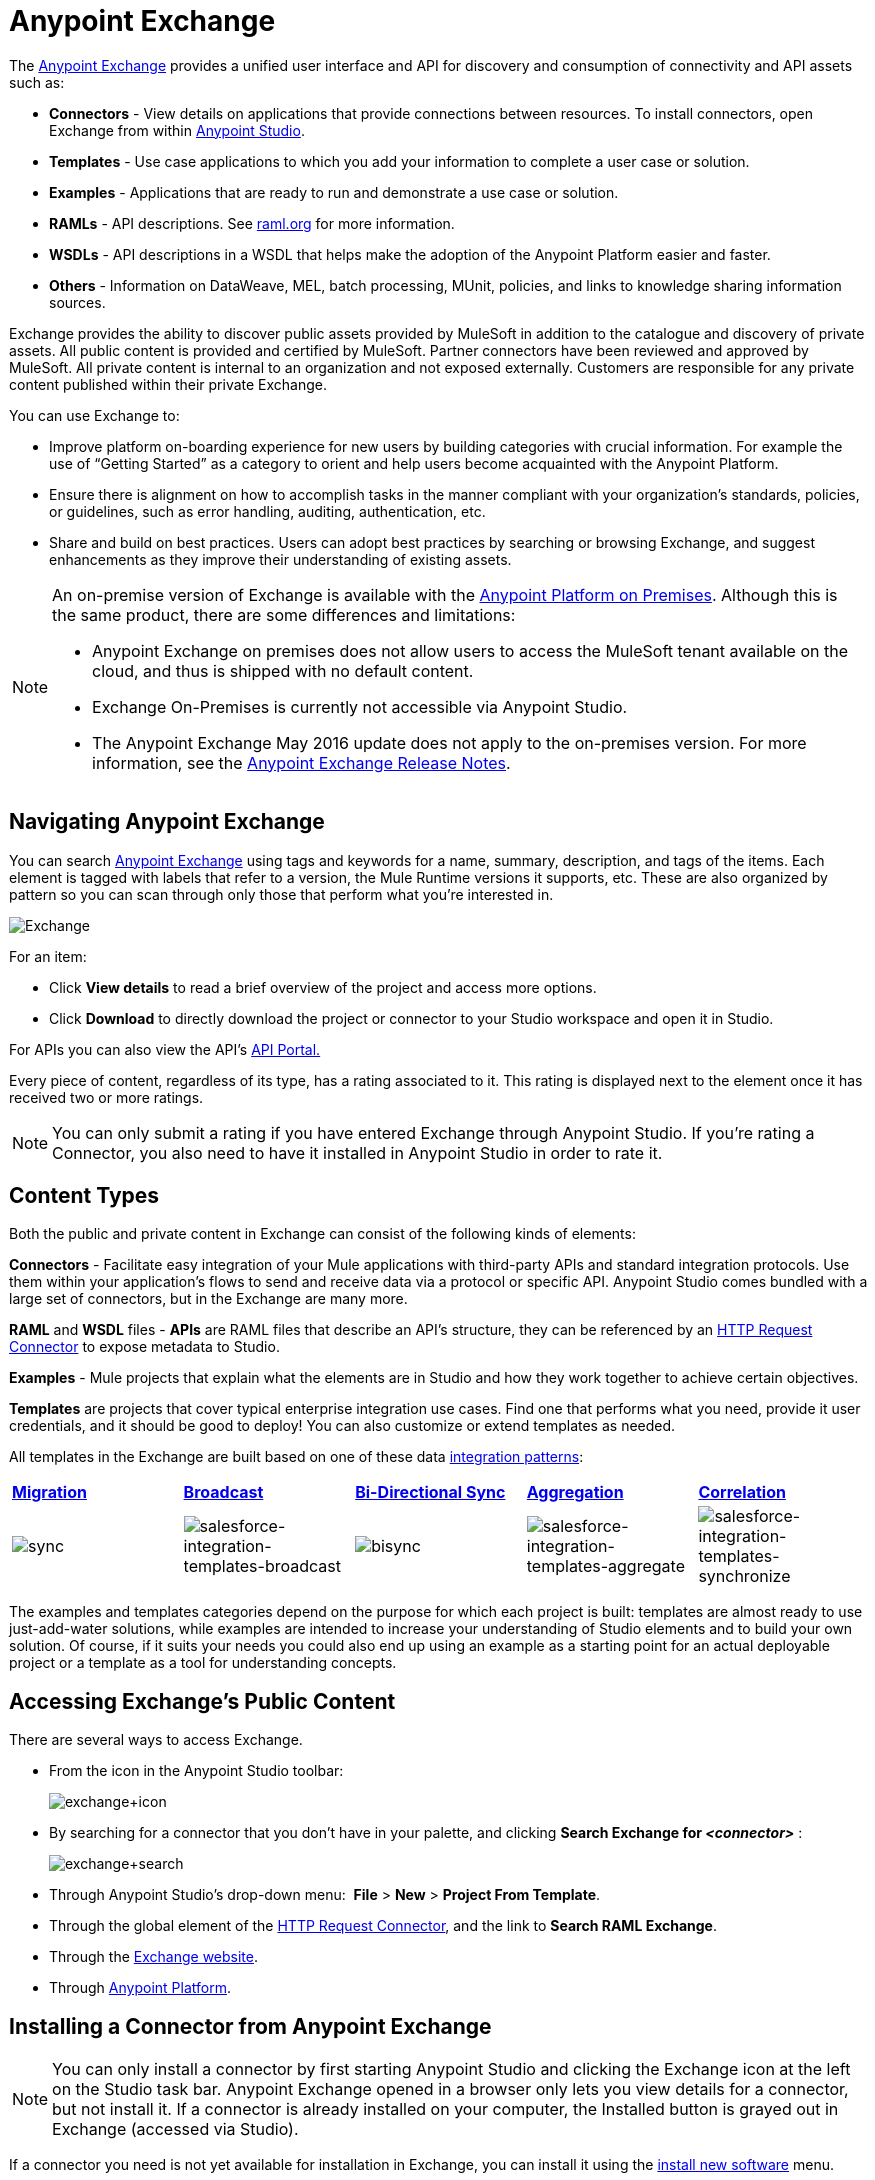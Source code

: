= Anypoint Exchange
:keywords: exchange, content types

The link:https://www.mulesoft.com/exchange[Anypoint Exchange] provides a unified user interface and API for discovery and consumption of connectivity and API assets such as:

* *Connectors* - View details on applications that provide connections between resources. To install connectors, open Exchange from within link:https://www.mulesoft.com/platform/studio[Anypoint Studio].
* *Templates* - Use case applications to which you add your information to complete a user case or solution.
* *Examples* - Applications that are ready to run and demonstrate a use case or solution.
* *RAMLs* - API descriptions. See link:http://raml.org[raml.org] for more information.
* *WSDLs* - API descriptions in a WSDL that helps make the adoption of the Anypoint Platform easier and faster.
* *Others* - Information on DataWeave, MEL, batch processing, MUnit, policies, and links to knowledge sharing information sources.

Exchange provides the ability to discover public assets provided by MuleSoft in addition to the catalogue and discovery of private assets.  All public content is provided and certified by MuleSoft. Partner connectors have been reviewed and approved by MuleSoft.  All private content is internal to an organization and not exposed externally.  Customers are responsible for any private content published within their private Exchange.

You can use Exchange to:

*	Improve platform on-boarding experience for new users by building categories with crucial information. For example the use of “Getting Started” as a category to orient and help users become acquainted with the Anypoint Platform.
*	Ensure there is alignment on how to accomplish tasks in the manner compliant with your organization's standards, policies, or guidelines, such as error handling, auditing, authentication, etc.
*	Share and build on best practices.  Users can adopt best practices by searching or browsing  Exchange, and suggest enhancements as they improve their understanding of  existing assets.


[NOTE]
====
An on-premise version of  Exchange is available with the link:/anypoint-platform-on-premises/v/1.1.0/[Anypoint Platform on Premises]. Although this is the same product, there are some differences and limitations:

* Anypoint Exchange on premises does not allow users to access the MuleSoft tenant available on the cloud, and thus is shipped with no default content.
* Exchange On-Premises is currently not accessible via Anypoint Studio.
* The Anypoint Exchange May 2016 update does not apply to the on-premises version. For more information, see the link:/release-notes/anypoint-exchange-release-notes[Anypoint Exchange Release Notes].
====

== Navigating Anypoint Exchange

You can search link:https://www.mulesoft.com/exchange#!/[Anypoint Exchange] using tags and keywords for a name, summary, description, and tags of the items. Each element is tagged with labels that refer to a version, the Mule Runtime versions it supports, etc. These are also organized by pattern so you can scan through only those that perform what you're interested in.

image:Exchange.png[Exchange]

For an item:

* Click *View details* to read a brief overview of the project and access more options.
* Click *Download* to directly download the project or connector to your Studio workspace and open it in Studio.

For APIs you can also view the API's link:/api-manager/engaging-users-of-your-api[API Portal.]

Every piece of content, regardless of its type, has a rating associated to it. This rating is displayed next to the element once it has received two or more ratings.

[NOTE]
You can only submit a rating if you have entered  Exchange through Anypoint Studio. If you're rating a Connector, you also need to have it installed in Anypoint Studio in order to rate it.

== Content Types

Both the public and private content in Exchange can consist of the following kinds of elements:

*Connectors* - Facilitate easy integration of your Mule applications with third-party APIs and standard integration protocols. Use them within your application's flows to send and receive data via a protocol or specific API. Anypoint Studio comes bundled with a large set of connectors, but in the Exchange are many more.

*RAML* and *WSDL* files - *APIs* are RAML files that describe an API's structure, they can be referenced by an link:/mule-user-guide/v/3.8/http-request-connector[HTTP Request Connector] to expose metadata to Studio.

*Examples* - Mule projects that explain what the elements are in Studio and how they work together to achieve certain objectives.

*Templates* are projects that cover typical enterprise integration use cases. Find one that performs what you need, provide it user credentials, and it should be good to deploy! You can also customize or extend templates as needed.

All templates in the Exchange are built based on one of these data link:https://www.mulesoft.com/resources/esb/top-five-data-integration-patterns[integration patterns]:

[cols=",,,,",]
|===
|*http://blogs.mulesoft.org/data-integration-patterns-migration/[Migration]* |*http://blogs.mulesoft.org/data-integration-patterns-broadcast/[Broadcast]* |*http://blogs.mulesoft.org/data-integration-patterns-bi-directional-sync/[Bi-Directional Sync]* |*http://blogs.mulesoft.org/data-integration-patterns-aggregation/[Aggregation]* |*http://blogs.mulesoft.org/data-integration-patterns-correlation/[Correlation]*
|image:sync.png[sync] |image:salesforce-integration-templates-broadcast.png[salesforce-integration-templates-broadcast] |image:bisync.png[bisync] |image:salesforce-integration-templates-aggregate.png[salesforce-integration-templates-aggregate] |image:salesforce-integration-templates-synchronize.png[salesforce-integration-templates-synchronize]

|===

The examples and templates categories depend on the purpose for which each project is built: templates are almost ready to use just-add-water solutions, while examples are intended to increase your understanding of Studio elements and to build your own solution. Of course, if it suits your needs you could also end up using an example as a starting point for an actual deployable project or a template as a tool for understanding concepts.

== Accessing Exchange's Public Content

There are several ways to access Exchange.

* From the icon in the Anypoint Studio toolbar:
+
image:exchange+icon.png[exchange+icon]
+
* By searching for a connector that you don't have in your palette, and clicking *Search  Exchange for _<connector>_* :
+
image:exchange+search.png[exchange+search]
+
* Through Anypoint Studio's drop-down menu:  *File* > *New* > *Project From Template*.
* Through the global element of the link:/mule-user-guide/v/3.8/http-request-connector[HTTP Request Connector], and the link to *Search RAML Exchange*.
* Through the link:http://mulesoft.com/exchange[Exchange website].
* Through link:https://anypoint.mulesoft.com/#/signin[Anypoint Platform].

== Installing a Connector from Anypoint Exchange

NOTE: You can only install a connector by first starting Anypoint Studio and clicking the Exchange icon at the left on the Studio task bar. Anypoint Exchange opened in a browser only lets you view details for a connector, but not install it. If a connector is already installed on your computer, the Installed button is grayed out in Exchange (accessed via Studio).

If a connector you need is not yet available for installation in Exchange, you can install it using the link:/mule-user-guide/v/3.8/installing-connectors[install new software] menu.

The basic steps for installing Connectors from Exchange into Studio:

. Find the connector you need. Click *View details* to make sure the connector is compatible with the Mule runtime you want to build projects for. If the connector is compatible, click *Install*.
+
image:connector.png[connector]
+
. Accept the terms and conditions and follow through the wizard, and allow Studio to restart.
. The downloaded connector is then available in the canvas:
+
image:on+palette.png[on+palette]

== Opening an Example From Exchange

Below are the basic steps for implementing any of the Examples in Exchange.

. Find the example that best suits your needs and click *View details:*
+
image:exchange+1.png[exchange+1]
+
. In the XML code are graphic representations of how this implementation looks in Studio, explanatory diagrams, and more.
. Click *Open in Studio* to import it into Studio as a new project
. The project is then available in your package explorer. Take a look at the files it contains. The main XML file under `src/main/app` should automatically be opened in your canvas.
+
image:example+on+package+explorer.png[example+on+package+explorer]
+
. If there are any connectors in the project that require that you provide specific user credentials, enter the connector's properties editor, and fill in these fields.
. The example is now complete! You can deploy it to see what's its outcome, run it on link:/anypoint-studio/v/6/studio-visual-debugger[debug mode] to examine what occurs with the Mule Message on each step, or modify it as needed.

== Implementing a Template From Exchange

Below are the basic steps for implementing any of the Templates in Exchange:

. Find the template that best suits your needs and click *Open in Studio*
+
image:exchange+2.png[exchange+2]
+
. You can now see this project available in your package explorer, take a look at the files it contains:
+
image:package+explorer.png[package+explorer]
+
[NOTE]
When you first open the project it may be marked as having errors, these should simply refer to the fact that the connectors being used in it need to be configured with your user credentials to work.
. Open the `mule-project.xml` file, located directly in the root level of the project folder, if you wish to deploy your app to any environment other than `dev`, change the value of the `mule.env` parameter.
+
image:mule.env.png[mule.env]
+
. All templates in Exchange come built in so that to make them work, all you need to do is include your credentials in the configuration files. All of the connectors and global elements in the project's flows reference the fields in these configuration files, so (unless you plan on expanding or customizing how the template works) you never really need to modify or even look at anything other than these files.
+
image:environments.png[environments] 
+
Under the `src/main/resources` folder, find the file that corresponds to the environment that you selected for deploying in the previous step, then open it.
. Provide a value for each of the fields that the configuration file expects, this may include user credentials, port numbers, callback URLs, etc.
. To test your app, save the project and deploy it to Anypoint Studio's embedded run time by clicking the dropdown menu next to the `play` button and selecting the project out of the list.
+
image:play.png[play]

. Now your app is now ready to link:/mule-fundamentals/v/3.8/deploying-mule-applications[Deploy].

== Referencing a RAML File

When using the link:/mule-user-guide/v/3.8/http-request-connector[HTTP Request Connector], you can reference a link:http://raml.org[RAML] file, which makes configuring the connector and the rest of your flow extremely easy. By referencing the RAML file, the connector offers you smart autocomplete options based on how the RAML file describes the available resources, methods and parameters. The metadata that the connector exposes can help you map it to other elements and reference its outputs elsewhere in the flow, specially with help from the link:/mule-user-guide/v/3.8/data-weave[Transform Message Component].

. In an *HTTP Request Connector*'s properties editor, click the green plus sign next to Connector Configuration to create a Global Configuration Element for it.
. In the *General* tab, provide a *RAML Location*. You can reference a file stored in your local system, or you can use Exchange to browse a list of public APIs that have published their RAML definitions by clicking on *Search RAML in Exchange*:
+
image:raml+library.png[raml+library]

. Navigate Exchange and look for the API you wish to connect to. You can either click the *View Details* button to read more about that API and RAML definition, or you can click *Add* to make your HTTP Connector reference it.


== Referencing a WSDL File

When using the link:/mule-user-guide/v/3.8/web-service-consumer[Web Service Consumer], you can reference a WSDL file, which makes configuring the connector and the rest of your flow extremely easy. By referencing the WSDL file, the connector offers you smart autocomplete options based on how the WSDL file describes the available resources, methods and parameters. The metadata that the connector exposes can help you map it to other elements and reference its outputs elsewhere in the flow, specially with help from the link:/mule-user-guide/v/3.8/data-weave[Transform Message Component].

. In the *Web Service Consumer*'s properties editor, click the green plus sign next to Connector Configuration to create a Global Configuration Element for it.
. In the *General* tab of the Web Service Consumer's Global Element Properties menu, provide a *WSDL Location*. You can reference a file stored in your local system, or you can use Anypoint Exchange to browse a list of public APIs that have published their WSDL definitions by clicking on *Search WSDL in Exchange*:
+
image:wsdl-exchange.png[Search WSDL in Exchange link]
+
. Navigate Exchange and look for the API you wish to connect to. You can either click the *View Details* button to read more about that API and WSDL definition, or you can click *Add* to make your Web Service Consumer reference it.

== Submitting Your Private Content to Exchange

If you have an Anypoint Platform account, your organization can share all of the supported items privately in  Exchange that is accessible via the Anypoint Platform. This is especially useful when you want to share resources among departments in an organization.  Exchange is an easily searchable repository where you can catalog and describe the elements you want to share, together with version compatibility information and links to downloadable files and reference material.

[NOTE]
 Exchange does not host any of your private files, it only links to them. This means that if you want to make a Mule Project or a Connector easily downloadable through your Exchange, you must host these elsewhere through an HTTP service.

=== Permissions

All users in your organization can view items published in  Exchange. However, to create, publish, update, or delete elements from your organization's Exchange, a user must first be given the appropriate permissions within the organization.

== Enabling Exchange Permissions

By default, no one has permission to submit Exchange content. If you are an organization administrator, you can add a user to one of the three roles. After you log into link:https://anypoint.mulesoft.com/#/signin[Anypoint Platform], click *Access Management* from the left side navigation bar or the starting Anypoint Platform menu, then pick the *Roles* tab. This displays a table with a set of roles for various different tools, only three of which are relevant to  Exchange:

* Exchange Viewers - Views Exchange artifacts.
* Exchange Contributors - Contributes Exchange artifacts.
* Exchange Administrators - Approves Exchange artifacts that the contributor creates so that the artifact can be published in Exchange.

image:exchange-roles.png[exchange-roles]

To add users to a role, click a role, click the username field to select a name, and click the blue plus button to save the entry. The user is assigned Exchange permissions and can submit items.

image:exchange-add-name-to-role.png[exchange-add-name-to-role]

TIP: In Anypoint Platform, you can open and close the left navigation bar view by pressing the Escape key on your keyboard.

=== Content State Transition

At any given point in time, content can be in any one of the following 3 states:

* *Work in Progress*: when the contributor starts working on it and saves it without submitting it for Publishing.
* *Waiting for Approval*: when the contributor submits it for publishing but the approver hasn’t published it yet.
* *Published*: when the a user with the Administrator role approves the content. The content moves back to Waiting For Approval if the administrator denies it.

=== Scopes of Exchange Permissions

An *Exchange Contributor* submits content to  Exchange, however this content remains 'work in progress' and is only visible to the contributor. The contributor can also *Request for publish*. Only then can the administrator see this content and *publish* or *deny* the request.

*Exchange Administrators* can publish their own content and other user's content to  Exchange. Administrators are able to see, edit, or delete any of the content from others that are *published* or *waiting for approval*.

An *Exchange Viewer* can only view content.

== Submitting to a Private Exchange

To submit an entry to  Exchange, click the *Add Item* button on the top left, then pick the type of item you want to submit out of the drop down list, each kind of item  offers a submission form with different fields.

image:submit.png[submit]

Whatever type of Exchange entry you're creating, you can include a description and even embed a YouTube video to provide more information about your entry. You can also add different tags to your entry to make it easier to find in  Exchange.

You can also include an Author name and a corresponding image to optionally display on your content. This can be useful when your organization has many contributors and partners.  This section is hidden if not filled out.

Keep in mind that after submitting an item, it is added to the Exchange with an *work in progress* status, which makes it only visible to yourself. If you have  Exchange Administrator role, you can easily publish it by opening the Exchange entry through the *View Details* button and clicking the *Publish* button. If you have  Exchange Contributor role, you can *Request for publish* and then a user with  Exchange Administrator role can see it and approve.

image:publish.png[publish]

== Audit Logs

Audit Logs is a logging feature in Anypoint Exchange v1.7.0 and later that lets private Exchange administrators view a log of all actions in their Exchange. Logged events include creating, adding, and deleting items, publishing, edits, and more--essentially any action that occurs when users use Exchange.

Information in the logs are kept indefinitely.

*Note:* To enable Audit Logs access, each user must have the Exchange Administrator role, Organization Administrator role, and there must be at least one Exchange item created for the private Exchange.

To enable audit logging:

. Log into link:https://anypoint.mulesoft.com/#/signin[Anypoint Platform].
. Click *Access Management* and *Roles*.
. In the Roles menu, enable access to the *Exchange Administrator* and *Organization Administrators* for each user who needs to see the logs.
. Perform activity on the Exchange, such as adding an item, publishing an item, etc. This puts activities in the log so you can view them.
. Click *Access Management* > *Audit Logs*.
. Click *Products* and click *Exchange*:
+
image:exchange-audit-logs.png[exchange-audit-logs]

To view the log:

. Log into Anypoint Platform and click *Access Management* > *Audit Logs*
. Under the *Payload* column of the Exchange listing, click the blue download button. Exchange saves a copy of the logs in the `payload.txt` file.
. Open the payload.txt file using a text editor or a browser.

== Submitting Templates and Examples to a Private Exchange

Templates and examples are both submitted to the Exchange in the same way. You can add multiple template versions to work with different Mule runtime versions, just click the *Add Versions* button and then *Done* after filling in the version information. For each version you add, you have three options for linking to the Mule Project itself:

* *Download*: Link to an HTTP address where you host your Mule deployable zip file. Other people on your organization see a *Download* button on the Exchange entry, which allows them to import the project to Studio with one click.
* *Link*: Link to an external address, where they might be able to download the file and import it into studio manually.
* *No link*: Don't provide a link, your Exchange entry only contains a description.

For your project to be automatically importable into Studio via  Exchange, it must be packaged into a *.zip* file that must be structured in a particular way.

If you use the *January 2015 - Update Site 1* version of Anypoint Studio or newer, exporting your project already produces a zip file that has the necessary structure. To expose your Mule Project on  Exchange:

* Select *File* > *Export*.
* Pick Mule > *Anypoint Studio Project to Mule Deployable Archive (includes Studio metadata)*
+
image:export.png[export]
+
* Follow the remaining steps in the wizard to provide a name and location for your exported file
* Host resulting .zip file in an HTTP server
* Submit an example or template to your Exchange, add a version and reference this HTTP address in it

== Submitting Connectors to a Private Exchange

If you produce your own custom connectors with DevKit, you can share them among your organization as well through your Exchange.

You can add multiple connector versions to work with different Mule runtime versions, just click the *Add Versions* button and then *Done* after filling in the version information. For each version you add, you have three options for linking to the connector itself:

* *Install*: Reference a *Feature ID*, which points to an update site where the connector can be downloaded from. Currently, other people can't download a privately published connector directly, as they can with public connectors. This feature will be provided in the future. For the time being, you must link to an address where they can download the connector.
* *Link*: Link to an external address, where perhaps they may be able to download the file and import it into Studio manually.
* *No link*: Don't provide a link; your Exchange entry only contains a description.

You can also link to specific documentation for each version of your connector, referenced separately on each version.

=== Installing a Connector in Anypoint Studio

. Under the `Help` menu in *Anypoint Studio*, click `Install New Software`. 
. Click *Add* next to the *Work with* field, then enter the following values:
.. *Name:* A name to display your connector in the palette.
.. *Location*: the filepath of your connector's *update-site.zip* file (inside the `target` folder) prepended with `file:/`.
+
image:import2.png[import2]
+
. In the checkboxes below the filter field (see image below), select your connector. Click to expand the folders to select individual items, and click *Next*.
+
image:import3.png[import3]
+
. Review the details of the item you selected, then click *Next*.
. Click to accept terms and conditions of the product, then click *Finish*.
. Click *Restart Now* to complete the installation.  
. After Studio restarts, search for your new Hello connector in the palette.
+
image:using1.png[using1]




=== RAML APIs

If you have a link:http://raml.org[RAML] definition file that describes your API, or if you have an API Portal to document it interactively, you can expose these to others in your organization using Exchange. If someone in your organization wants to connect to your API via the link:/mule-user-guide/v/3.8/http-request-connector[HTTP Request Connector] in Anypoint Studio, referencing the API's RAML file exposes the API's metadata, making integration a lot easier. See the <<Referencing a RAML File>> section above for more information. If your API is registered in the Anypoint Platform for APIs, you can also link to its portal from  Exchange, which provides very versatile interactive tools for easing your internal user's engagement with it.

To add multiple API versions to your Exchange entry, just click the *Add Versions* button, and then *Done* after filling in the version information. For each version you add, also include:

* A link to the API's *RAML* definition file.
* A link to the API's *Portal* on the Anypoint Platform for APIs.

=== WSDL APIs

If you have a WSDL definition file that describes your API, you can expose it to others in your organization using Exchange. If someone in your organization wants to connect to your API via the link:/mule-user-guide/v/3.8/web-service-consumer[Web Service Consumer] in Anypoint Studio, referencing the API's WSDL file exposes the API's metadata, making integration a lot easier. See the <<Referencing a WSDL File>> section above for more information.

When integrating through a Web Service Consumer connector, you can choose to provide a specific WSDL location, or you can click the
*Search WSDL in Exchange* link to see a list of the published WSDLs in Anypoint Exchange.

To add multiple API versions to your Exchange entry, just click the *Add Versions* button, and then *Done* after filling in the version information. For each version you add, also include a link to the API's *WSDL* definition file.

== Install Private Exchange Connector in Studio

In Anypoint Exchange 1.7.0 and later, you can create a connector in Anypoint Studio, list it in Exchange, and install it in Studio. This feature lets organizations use a private Exchange to install their connectors in Studio the same way that MuleSoft installs its connectors using Exchange. Organizations use a private Exchange to list connectors that they create for their internal services, and enable private Exchange users to view details and install the connector for use in their Studio applications.

To use this feature:

. Download and install Maven and the Anypoint Connector DevKit Plugin. For more information, see link:/anypoint-connector-devkit/v/3.8/[Anypoint Connector DevKit].
. Create a new Anypoint Connector Project. Add to the project as needed.
. Use Studio to export the connector as a zip file. Right-click the project name in Package Explorer and click *Export* > *Mule* > *Anypoint Connector Update Site*, *Next*, specify the path to save the zip file, and click *Finish*.
. Open the zip file. Open the `content.xml` file with a text editor and search for the `id=` value followed by the `version=` value. In the following example, the last line shows the id as: `org.mule.tooling.ui.extension.my-connector.3.5.0.feature.group` and version as: `version='1.0.0.201607271521'` -- This id string is the Feature ID that we refer to shortly. Feature IDs always look like `org.mule.tooling.ui.extension.{anything}.feature.group`.
+
[source,code,linenums]
----
<?xml version='1.0' encoding='UTF-8'?>
<?metadataRepository version='1.1.0'?>
<repository name='file:/Users/me/AnypointStudio/workspace/my-connector/target/update-site/ - metadata' type='org.eclipse.equinox.internal.p2.metadata.repository.LocalMetadataRepository' version='1.0.0'>
  <properties size='2'>
  ...
  </properties>
  <units size='4'>
    <unit
    ...
    </unit>
    <unit id='org.mule.tooling.ui.extension.my-connector.3.5.0.feature.group' version='1.0.0.201607271521' singleton='false'>
----
+
. In Anypoint Exchange, click *Add item* > *Connector*. Complete the information about the connector. Scroll down and click *Add version*.
. In the Versions menu, put the version string (`1.0.0.201607271521` on the previous example) in the *Connector version* and the Feature ID string (`org.mule.tooling.ui.extension.my-connector.3.5.0.feature.group` on the previous example) in  *Feature ID* fields. The following example shows how the fields are completed:
+
image:exchange-versions.png[exchange-versions]
+
. Provide the link to the repository containing the connector's zip file. *Note:* The repository where you serve the connector from must support basic authentication for access.
. Optionally, provide a link to the connector's documentation.
. Click *Done*. Exchange resolves the actual connector version from the Feature ID you specified.
. Scroll back up and click *Save new item*.
. Click *Publish* to make the connector item available to users.
. Test the connector by going to Anypoint Studio, clicking the Exchange icon, and locating your new connector. Install the connector.

== Business Groups in Private Exchanges

The May 2016 release of Anypoint Exchange and newer supports business groups, and provides new filters for *Show content from* and *Scope* that let you decide what Exchange artifacts users can view depending on their organizational role.

To view business groups:

. Log into link:https://anypoint.mulesoft.com/#/signin[Anypoint Platform].
. Click the organization's name in the top task bar to view the current business groups:
+
image:exchange-view-business-groups.png[exchange-view-business-groups]

In the Business Groups feature in Exchange, published content is shared through the Business Groups depending on which roles you assign the users in your organization.

The use cases for business groups are:

* Ability of a Central IT organization, such as the root organization to create artifacts and make them available to all Lines of Businesses (LOBs), which are subordinate organizations.
* Ability of a Central IT organization to locate artifacts published in a sub org and make them available to the rest of the business.
* Ability of an LOB to publish artifacts for internal to that sub org's consumption.

image:exchange-bgroups.png[exchange business groups]

A user only belongs to a sub org because an administrator assigns to a user the sub org. If a user is invited to BG1.1 without any permission s/he won’t be able to see any artifacts from that sub org.

Any user that belongs to an organization to see the artifacts of that org (top level org). So if I’m a member of “org 1” and I don’t have any permissions, I can see published artifacts in org 1.

In the Nav bar drop down, this user sees only the Org1 option.

If a user is invited to BG 1.1 without an Exchange role assigned, but with other role assigned, like  API creator -  View of the artifacts, the user sees 1.1.

=== Viewer’s - View of the Artifacts

If a user is invited to BG 1.1 with the Viewer role, the user sees published artifacts belonging to Org1 and BG 1.1.
In the Nav bar this user only sees the BG 1.1 option.

=== Contributor’s View of the Artifacts

If a contributor  belongs to BG 1.1, this person sees artifacts belonging to BG 1.1, BG 1, and Org 1.

Now suppose this user belongs to both BG 1.1 and BG 2. The user now sees artifacts belonging to BG 2 and Org 1.

Therefore, a contributor sees artifacts going up the hierarchy.

Also note that a contributor can only contribute an artifact to the business group to which they belong.

In Exchange, *Show content from* only shows the business groups based on this logic. A user always has access to MuleSoft.

=== Approver’s view of the Artifacts

Assume that the user has the approver privileges and belongs to BG1. The approver can only approve artifacts that belong to the business group in which the approver belongs or the business groups that are the children of that business group. So in this case, the approver only sees items from BG 1, BG 1.1, and BG 1.2.

Note that the approver sees both published and waiting to be published artifacts. The approver can publish a waiting to be published artifact to any org at his disposal. The approver can also re-publish an already published artifact to a different organization.

Note that since the approver also has contributor privileges, the approver  sees items from BG1 and Org 1. But the approver cannot approve anything from Org 1.

=== Exchange Filters

Anypoint Exchange May 2016 and newer supports new filters to search content:

* The `Show content from` filter
* `Scope` filter - Depends on the role that a user has in the organization that is selected in the navigation bar.

The content that is shown in the list by default depends in the organization or business group that is selected in the navigation bar.

== See Also

* Learn the different ways you can link:/mule-fundamentals/v/3.8/deploying-mule-applications[Deploy] your app.
* Read a link:http://blogs.mulesoft.org/anypoint-templates-database-intro/[Blog Post] and link:http://blogs.mulesoft.org/connected-company-part-1-salesforce-integration-templates/[Another One] about templates that center around Salesforce.
* link:http://training.mulesoft.com[MuleSoft Training]
* link:https://www.mulesoft.com/webinars[MuleSoft Webinars]
* link:http://blogs.mulesoft.com[MuleSoft Blogs]
* link:http://forums.mulesoft.com[MuleSoft Forums]
